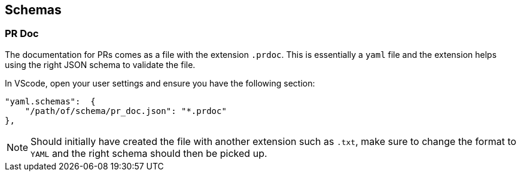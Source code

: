 == Schemas

=== PR Doc

The documentation for PRs comes as a file with the extension `.prdoc`.
This is essentially a `yaml` file and the extension helps using the right JSON schema to validate the file.

In VScode, open your user settings and ensure you have the following section:

----
"yaml.schemas":  {
    "/path/of/schema/pr_doc.json": "*.prdoc"
},
----

NOTE: Should initially have created the file with another extension such as `.txt`, make sure to change the format to
`YAML` and the right schema should then be picked up.
